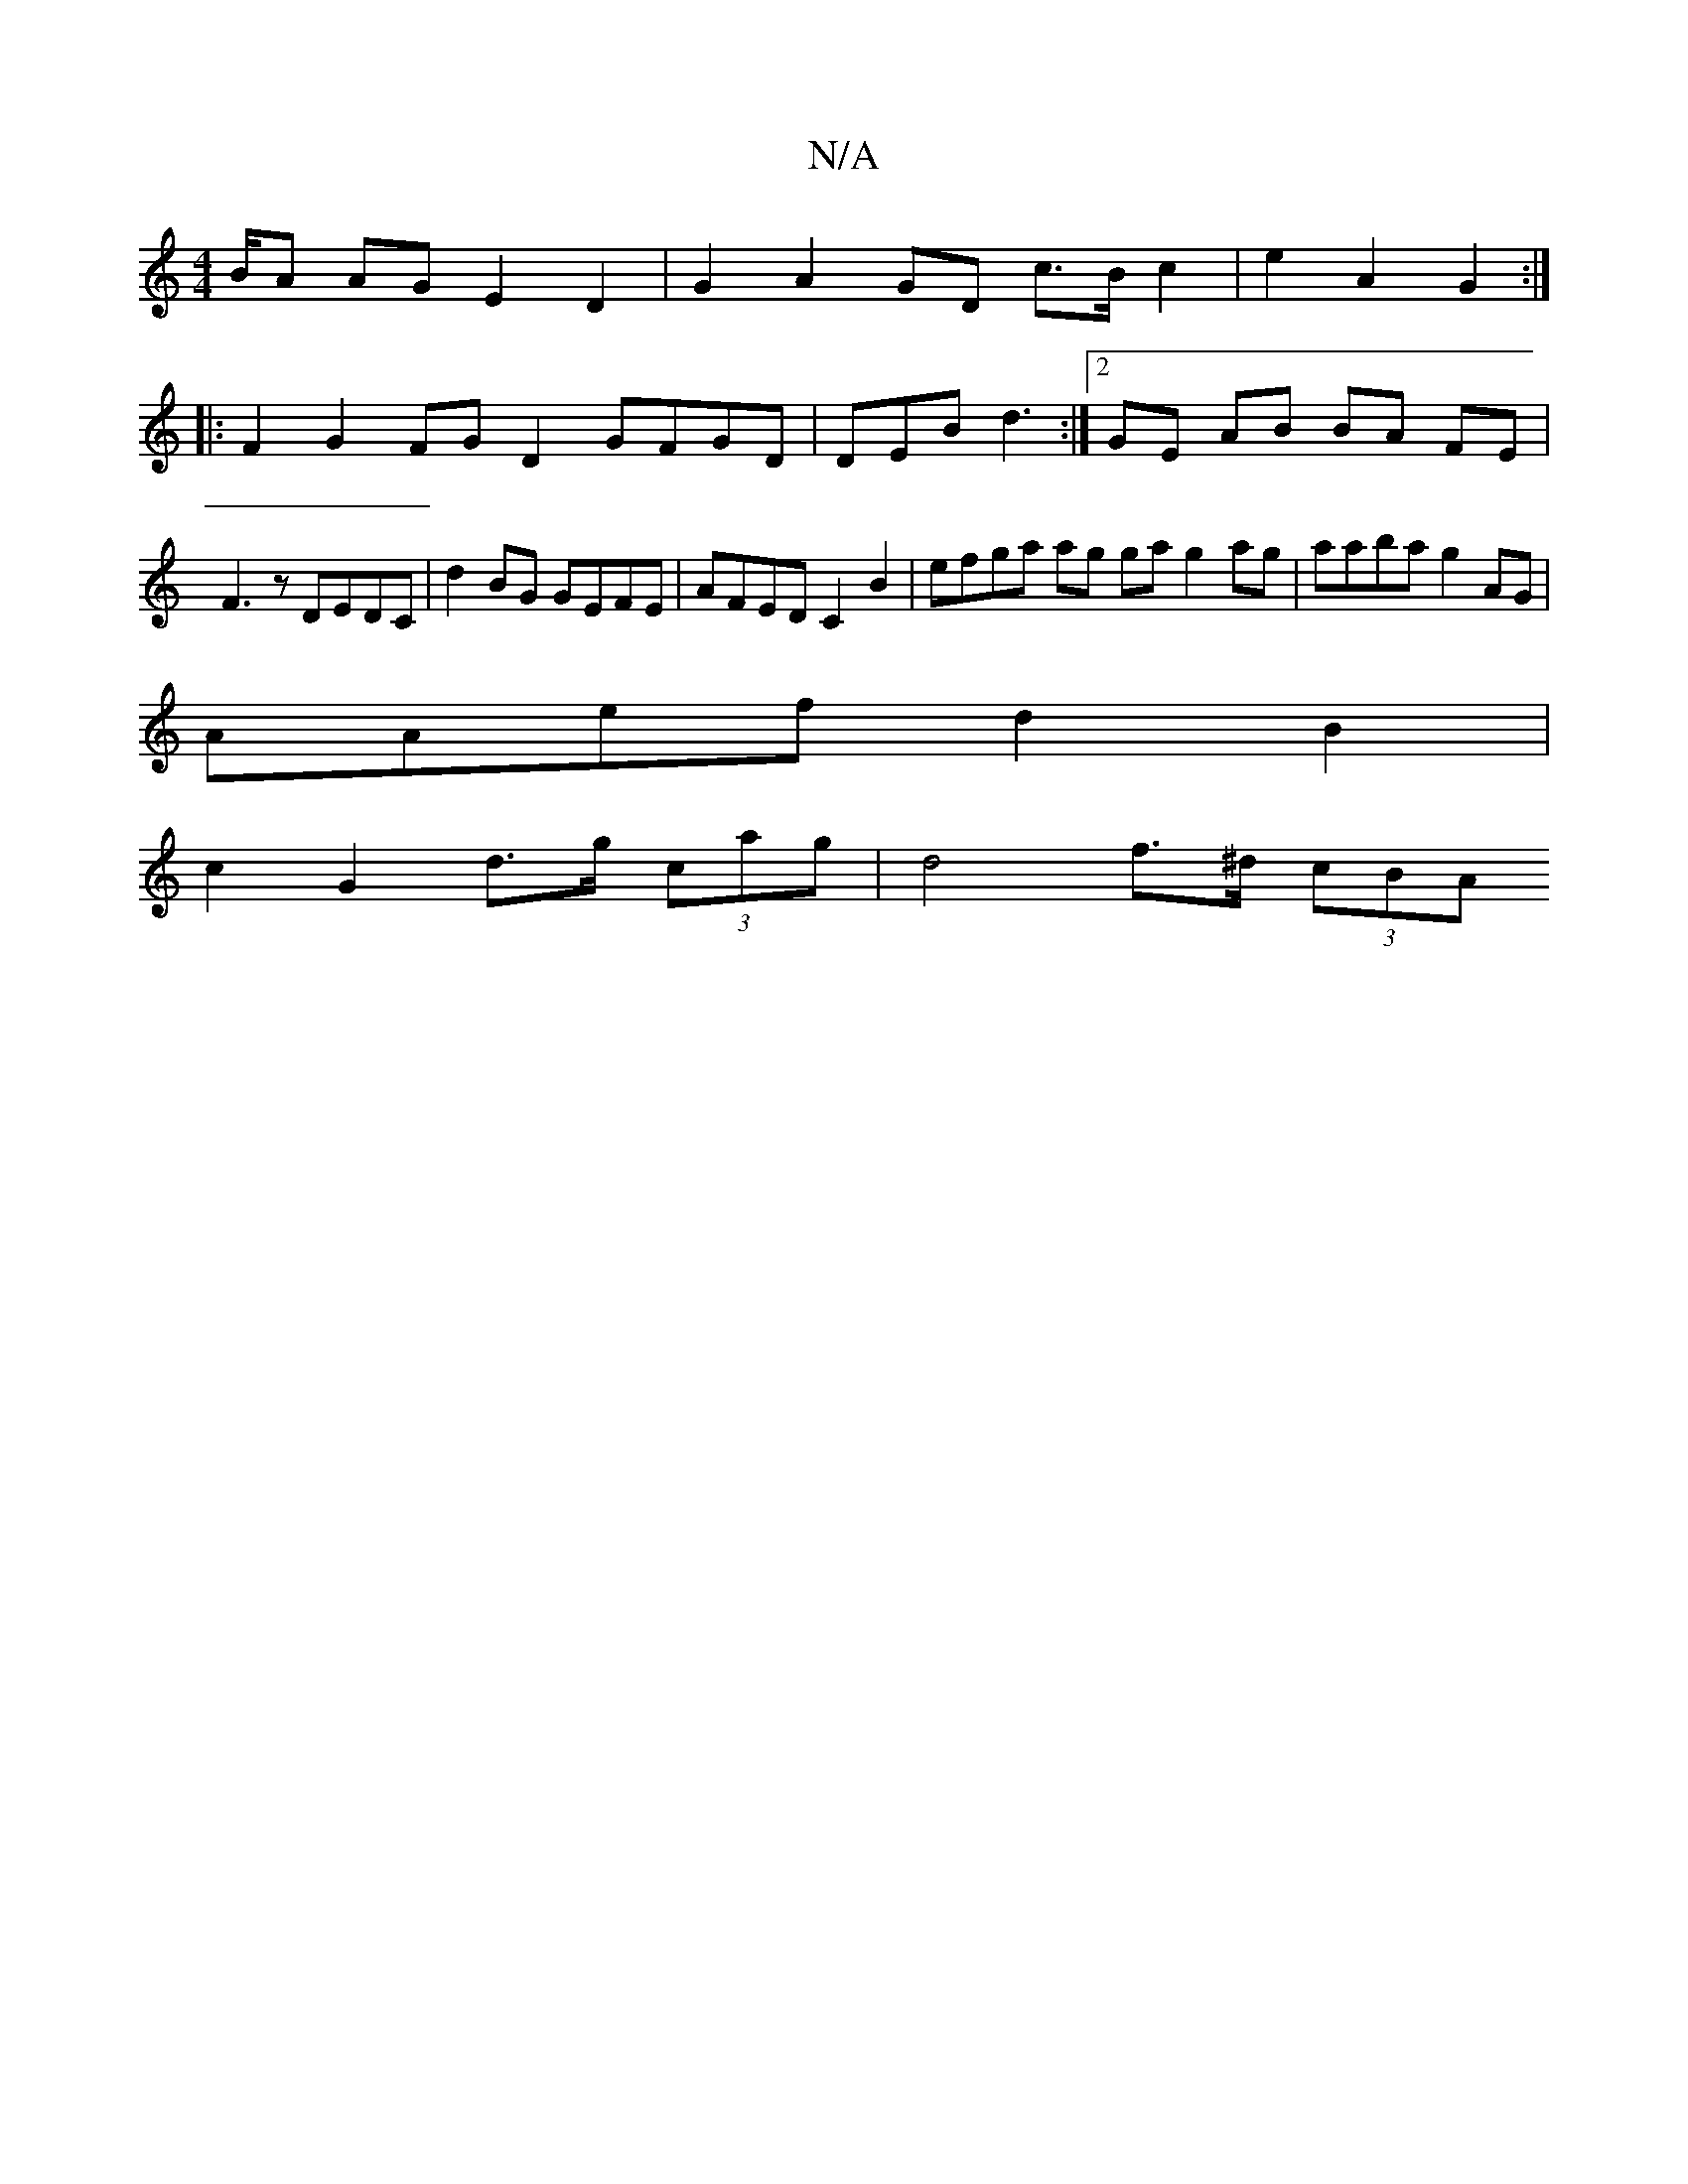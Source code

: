 X:1
T:N/A
M:4/4
R:N/A
K:Cmajor
/B/A AG E2 D2|G2 A2 GD c>B c2 | e2 A2 G2 :|
|: F2 G2FG D2GFGD|DEB d3 :|2 GE AB BA FE |
F3z DEDC | d2 BG GEFE | AFED C2 B2 | efga ag ga g2 ag | aaba g2 AG |
AAef d2 B2 |
c2 G2 d>g (3cag | d4 f>^d (3cBA